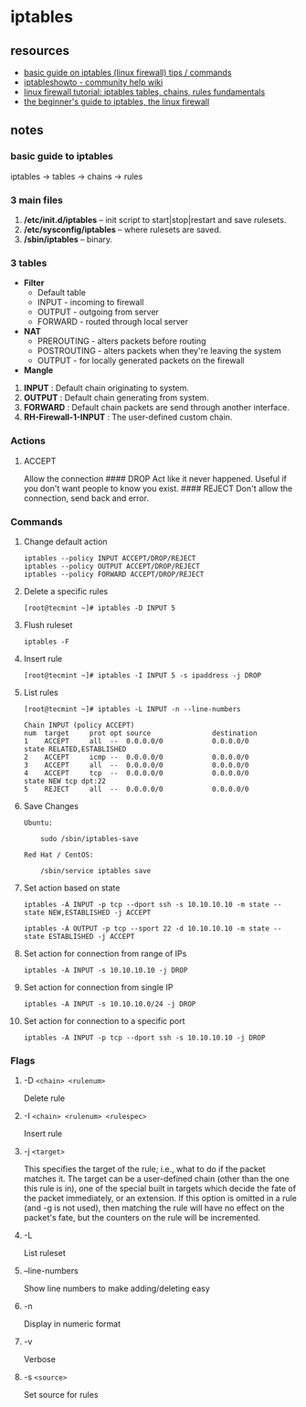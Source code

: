 * iptables
** resources
- [[https://www.tecmint.com/basic-guide-on-iptables-linux-firewall-tips-commands/][basic guide on iptables (linux firewall) tips / commands]]
- [[https://help.ubuntu.com/community/iptableshowto][iptableshowto - community help wiki]]
- [[https://www.thegeekstuff.com/2011/01/iptables-fundamentals][linux firewall tutorial: iptables tables, chains, rules fundamentals]]
- [[https://www.howtogeek.com/177621/the-beginners-guide-to-iptables-the-linux-firewall/][the beginner's guide to iptables, the linux firewall]]

** notes
*** basic guide to iptables
iptables -> tables -> chains -> rules

*** 3 main files
1. */etc/init.d/iptables* -- init script to start|stop|restart and save rulesets.
2. */etc/sysconfig/iptables* -- where rulesets are saved.
3. */sbin/iptables* -- binary.

*** 3 tables
- *Filter*
  - Default table
  - INPUT - incoming to firewall
  - OUTPUT - outgoing from server
  - FORWARD - routed through local server
- *NAT*
  - PREROUTING - alters packets before routing
  - POSTROUTING - alters packets when they're leaving the system
  - OUTPUT - for locally generated packets on the firewall
- *Mangle*

1. *INPUT* : Default chain originating to system.
2. *OUTPUT* : Default chain generating from system.
3. *FORWARD* : Default chain packets are send through another interface.
4. *RH-Firewall-1-INPUT* : The user-defined custom chain.

*** Actions
**** ACCEPT
Allow the connection
#### DROP
Act like it never happened. Useful if you don't want people to know you exist.
#### REJECT
Don't allow the connection, send back and error.

*** Commands
**** Change default action
#+begin_example
iptables --policy INPUT ACCEPT/DROP/REJECT
iptables --policy OUTPUT ACCEPT/DROP/REJECT
iptables --policy FORWARD ACCEPT/DROP/REJECT
#+end_example

**** Delete a specific rules
#+begin_example
[root@tecmint ~]# iptables -D INPUT 5
#+end_example

**** Flush ruleset
#+begin_example
iptables -F
#+end_example

**** Insert rule
#+begin_example
[root@tecmint ~]# iptables -I INPUT 5 -s ipaddress -j DROP
#+end_example

**** List rules
#+begin_example
[root@tecmint ~]# iptables -L INPUT -n --line-numbers

Chain INPUT (policy ACCEPT)
num  target     prot opt source               destination
1    ACCEPT     all  --  0.0.0.0/0            0.0.0.0/0           state RELATED,ESTABLISHED
2    ACCEPT     icmp --  0.0.0.0/0            0.0.0.0/0
3    ACCEPT     all  --  0.0.0.0/0            0.0.0.0/0
4    ACCEPT     tcp  --  0.0.0.0/0            0.0.0.0/0           state NEW tcp dpt:22
5    REJECT     all  --  0.0.0.0/0            0.0.0.0/0
#+end_example

**** Save Changes
#+begin_example
Ubuntu:

    sudo /sbin/iptables-save

Red Hat / CentOS:

    /sbin/service iptables save
#+end_example

**** Set action based on state
#+begin_example
iptables -A INPUT -p tcp --dport ssh -s 10.10.10.10 -m state --state NEW,ESTABLISHED -j ACCEPT

iptables -A OUTPUT -p tcp --sport 22 -d 10.10.10.10 -m state --state ESTABLISHED -j ACCEPT
#+end_example

**** Set action for connection from range of IPs
#+begin_example
iptables -A INPUT -s 10.10.10.10 -j DROP
#+end_example

**** Set action for connection from single IP
#+begin_example
iptables -A INPUT -s 10.10.10.0/24 -j DROP
#+end_example

**** Set action for connection to a specific port
#+begin_example
iptables -A INPUT -p tcp --dport ssh -s 10.10.10.10 -j DROP
#+end_example

*** Flags
**** -D =<chain> <rulenum>=
Delete rule

**** -I =<chain> <rulenum> <rulespec>=
Insert rule

**** -j =<target>=
This specifies the target of the rule; i.e., what to do if the packet matches it. The target can be a user-defined chain (other than the one this rule is in), one of the special built in targets which decide the fate of the packet immediately, or an extension. If this option is omitted in a rule (and -g is not used), then matching the rule will have no effect on the packet's fate, but the counters on the rule will be incremented.

**** -L
List ruleset

**** --line-numbers
Show line numbers to make adding/deleting easy

**** -n
Display in numeric format

**** -v
Verbose

**** -s =<source>=
Set source for rules
